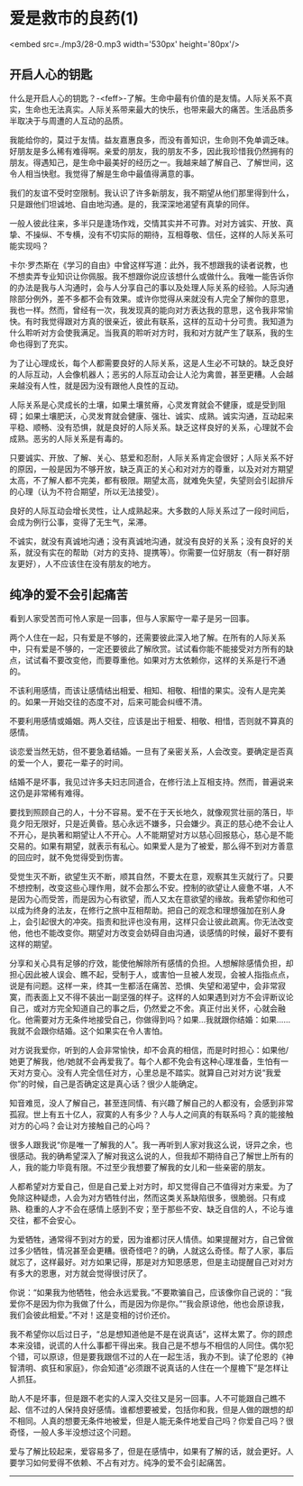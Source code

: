 * 爱是救市的良药(1)

<embed src=./mp3/28-0.mp3 width='530px' height='80px'/>

** 开启人心的钥匙
:PROPERTIES:
:CUSTOM_ID: 开启人心的钥匙
:END:

什么是开启人心的钥匙？-<feff>-了解。生命中最有价值的是友情。人际关系不真实，生命也无法真实。人际关系带来最大的快乐，也带来最大的痛苦。生活品质多半取决于与周遭的人互动的品质。

我能给你的，莫过于友情。益友嘉惠良多，而没有善知识，生命则不免单调乏味。好朋友是多么稀有难得啊。亲爱的朋友，我的朋友不多，因此我珍惜我仍然拥有的朋友。得遇知己，是生命中最美好的经历之一。我越来越了解自己、了解世间，这令人相当快慰。我觉得了解是生命中最值得满意的事。

我们的友谊不受时空限制。我认识了许多新朋友，我不期望从他们那里得到什么，只是跟他们坦诚地、自由地沟通。是的，我深深地渴望有真挚的同伴。

一般人彼此往来，多半只是逢场作戏，交情其实并不可靠。对对方诚实、开放、真挚、不操纵、不专横，没有不切实际的期待，互相尊敬、信任，这样的人际关系可能实现吗？

卡尔·罗杰斯在《学习的自由》中曾这样写道：此外，我不想跟我的读者说教，也不想卖弄专业知识让你佩服。我不想跟你说应该想什么或做什么。我唯一能告诉你的办法是我与人沟通时，会与人分享自己的事以及处理人际关系的经验。人际沟通除部分例外，差不多都不会有效果。或许你觉得从来就没有人完全了解你的意思，我也一样。然而，曾经有一次，我发现真的能向对方表达我的意思，这令我非常愉快。有时我觉得跟对方真的很亲近，彼此有联系，这样的互动十分可贵。我知道为什么聆听对方会使我满足。当我真的聆听对方时，我和对方就产生了联系，我的生命也得到了充实。

为了让心理成长，每个人都需要良好的人际关系，这是人生必不可缺的。缺乏良好的人际互动，人会像机器人；恶劣的人际互动会让人沦为禽兽，甚至更糟。人会越来越没有人性，就是因为没有跟他人良性的互动。

人际关系是心灵成长的土壤，如果土壤贫瘠，心灵发育就会不健康，或是受到阻碍；如果土壤肥沃，心灵发育就会健康、强壮、诚实、成熟。诚实沟通，互动起来平稳、顺畅、没有恐惧，就是良好的人际关系。缺乏这样良好的关系，心理就不会成熟。恶劣的人际关系是有毒的。

只要诚实、开放、了解、关心、慈爱和忍耐，人际关系肯定会很好；人际关系不好的原因，一般是因为不够开放，缺乏真正的关心和对对方的尊重，以及对对方期望太高，不了解人都不完美，都有极限。期望太高，就难免失望，失望则会引起排斥的心理（认为不符合期望，所以无法接受）。

良好的人际互动会增长灵性，让人成熟起来。大多数的人际关系过了一段时间后，会成为例行公事，变得了无生气，呆滞。

不诚实，就没有真诚地沟通；没有真诚地沟通，就没有良好的关系；没有良好的关系，就没有实在的帮助（对方的支持、提携等）。你需要一位好朋友（有一群好朋友更好），人不应该住在没有朋友的地方。

[[./img/28-0.jpeg]]

** 纯净的爱不会引起痛苦
:PROPERTIES:
:CUSTOM_ID: 纯净的爱不会引起痛苦
:END:

看到人家受苦而可怜人家是一回事，但与人家厮守一辈子是另一回事。

两个人住在一起，只有爱是不够的，还需要彼此深入地了解。在所有的人际关系中，只有爱是不够的，一定还要彼此了解欣赏。试试看你能不能接受对方所有的缺点，试试看不要改变他，而要尊重他。如果对方太依赖你，这样的关系是行不通的。

不该利用感情，而该让感情结出相爱、相知、相敬、相惜的果实。没有人是完美的。如果一开始交往的态度不对，后来可能会纠缠不清。

不要利用感情或婚姻。两人交往，应该是出于相爱、相敬、相惜，否则就不算真的感情。

谈恋爱当然无妨，但不要急着结婚。一旦有了亲密关系，人会改变。要确定是否真的爱一个人，要花一辈子的时间。

结婚不是坏事，我见过许多夫妇志同道合，在修行法上互相支持。然而，普遍说来这仍是非常稀有难得。

要找到照顾自己的人，十分不容易。爱不在于天长地久，就像观赏壮丽的落日，毕竟夕阳无限好，只是近黄昏。慈心永远不嫌多，只会嫌少。真正的慈心绝不会让人不开心，是执著和期望让人不开心。人不能期望对方以慈心回报慈心，慈心是不能交易的。如果有期望，就表示有私心。如果爱人是为了被爱，那么得不到对方善意的回应时，就不免觉得受到伤害。

受觉生灭不断，欲望生灭不断，顺其自然，不要太在意，观察其生灭就行了。只要不想控制，改变这些心理作用，就不会那么不安。控制的欲望让人疲惫不堪，人不是因为心而受苦，而是因为心有欲望，而人又太在意欲望的缘故。我希望你和他可以成为终身的法友，在修行之旅中互相帮助。把自己的观念和理想强加在别人身上，会引起很大的冲突。指责和批评也没有用，这样只会让彼此疏离。你无法改变他，他也不能改变你。期望对方改变会妨碍自由沟通，谈感情的时候，最好不要有这样的期望。

分享和关心具有足够的疗效，能使他解除所有感情的负担。人想解除感情负担，却担心因此被人误会、瞧不起，受制于人，或害怕一旦被人发现，会被人指指点点，说是有问题。这样一来，终其一生都活在痛苦、恐惧、失望和渴望中，会非常寂寞，而表面上又不得不装出一副坚强的样子。这样的人如果遇到对方不会评断议论自己，或对方完全知道自己的事之后，仍然爱之不舍。真正付出关怀，心就会融化。他需要对方无条件地接受自己，你做得到吗？如果...我就跟你结婚：如果......我就不会跟你结婚。这个如果实在令人害怕。

对方说我爱你，听到的人会非常愉快，却不会真的相信，而是时时担心：如果他/她更了解我，他/她就不会再爱我了。每个人都不免会有这种心理准备，生怕有一天对方变心。没有人完全信任对方，心里总是不踏实。就算自己对对方说“我爱你”的时候，自己是否确定这是真心话？很少人能确定。

知音难觅，没人了解自己，甚至连同情、有兴趣了解自己的人都没有，会感到非常孤寂。世上有五十亿人，寂寞的人有多少？人与人之间真的有联系吗？真的能接触对方的心吗？会让对方接触自己的心吗？

很多人跟我说“你是唯一了解我的人”。我一再听到人家对我这么说，讶异之余，也很感动。我的确希望深入了解对我这么说的人，但我却不期待自己了解世上所有的人，我的能力毕竟有限。不过至少我想要了解我的女儿和一些亲密的朋友。

人都希望对方爱自己，但是自己爱上对方时，却又觉得自己不值得对方来爱。为了免除这种疑虑，人会为对方牺牲付出，然而这类关系缺陷很多，很脆弱。只有成熟、稳重的人才不会在感情上感到不安；至于那些不安、缺乏自信的人，不论与谁交往，都不会安心。

为爱牺牲，通常得不到对方的爱，因为谁都讨厌人情债。如果提醒对方，自己曾做过多少牺牲，情况甚至会更糟。很奇怪吧？的确，人就这么奇怪。帮了人家，事后就忘了，这样最好。对方如果记得，那是对方知恩感恩，但是主动提醒自己对对方有多大的恩惠，对方就会觉得很讨厌了。

你说：“如果我为他牺牲，他会永远爱我。”不要欺骗自己，应该像你自己说的：“我爱你不是因为你为我做了什么，而是因为你是你。”“我会原谅他，他也会原谅我，我们会彼此相爱。”不对！这是变相的讨价还价。

我不希望你以后过日子，“总是想知道他是不是在说真话”，这样太累了。你的顾虑本来没错，说谎的人什么事都干得出来。我自己是不想与不相信的人同住。偶尔犯个错，可以原谅，但是要我跟信不过的人在一起生活，我办不到。读了伦恩的《神智清明、疯狂和家庭》，你会知道“必须跟不说真话的人住在一个屋檐下”是怎样让人抓狂。

助人不是坏事，但是跟不老实的人深入交往又是另一回事。人不可能跟自己瞧不起、信不过的人保持良好感情。谁都想要被爱，包括你和我，但是人做的跟想的却不相同。人真的想要无条件地被爱，但是人能无条件地爱自己吗？你爱自己吗？很奇怪，一般人多半没想过这个问题。

爱与了解比较起来，爱容易多了，但是在感情中，如果有了解的话，就会更好。人要学习如何爱得不依赖、不占有对方。纯净的爱不会引起痛苦。

--------------

